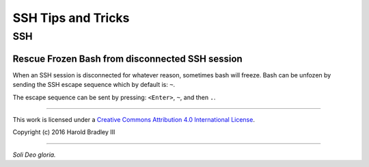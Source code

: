 SSH Tips and Tricks
###################

SSH
===============

Rescue Frozen Bash from disconnected SSH session
------------------------------------------------

When an SSH session is disconnected for whatever reason, sometimes bash will
freeze. Bash can be unfozen by sending the SSH escape sequence which by default
is: ``~``.

The escape sequence can be sent by pressing: ``<Enter>``, ``~``, and then ``.``.

----

This work is licensed under a `Creative Commons Attribution 4.0 International License <http://creativecommons.org/licenses/by/4.0>`_.

.. image:: https://i.creativecommons.org/l/by/4.0/88x31.png
    :target: http://creativecommons.org/licenses/by/4.0/

Copyright (c) 2016 Harold Bradley III

----

*Soli Deo gloria.*
